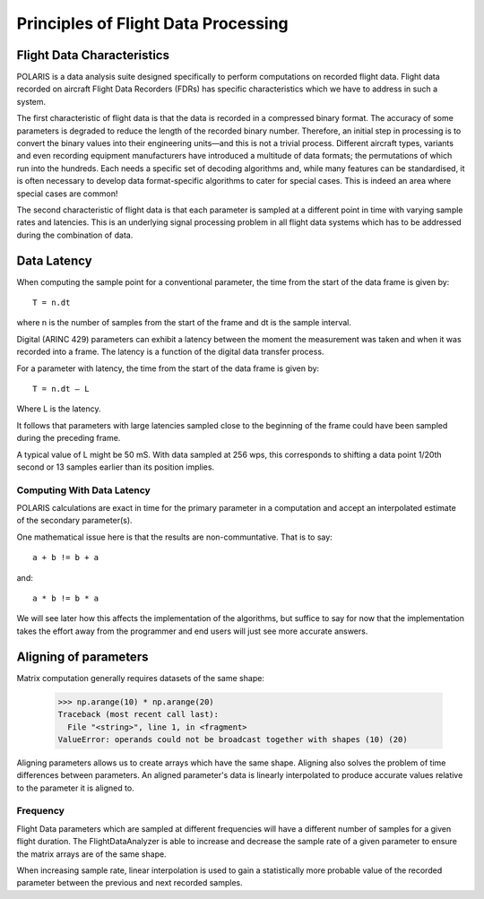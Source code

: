 .. _Principles:

Principles of Flight Data Processing
====================================

Flight Data Characteristics
---------------------------

POLARIS is a data analysis suite designed specifically to perform computations on recorded flight data. 
Flight data recorded on aircraft Flight Data Recorders (FDRs) has specific characteristics which we have to 
address in such a system.

The first characteristic of flight data is that the data is recorded in a compressed binary format. The 
accuracy of some parameters is degraded to reduce the length of the recorded binary number. 
Therefore, an initial step in processing is to convert the binary values into their engineering units—and
this is not a trivial process.
Different aircraft types, variants and even recording equipment manufacturers have introduced a multitude of
data formats; the permutations of which run into the hundreds.
Each needs a specific set of decoding algorithms and, while many features can be standardised, it is 
often necessary to develop data format-specific algorithms to cater for special cases. 
This is indeed an area where special cases are common!

The second characteristic of flight data is that each parameter is sampled at a different point in time
with varying sample rates and latencies. This is an underlying signal processing problem in all
flight data systems which has to be addressed during the combination of data.

Data Latency
------------

When computing the sample point for a conventional parameter, the time from the start of the data frame is given by::

 T = n.dt

where n is the number of samples from the start of the frame and dt is the sample interval. 

Digital (ARINC 429) parameters can exhibit a latency between the moment the measurement was taken and when it was recorded into a frame. The latency is a function of the digital data transfer process.

For a parameter with latency, the time from the start of the data frame is given by::
    
 T = n.dt – L

Where L is the latency.

It follows that parameters with large latencies sampled close to the beginning of the frame could have been sampled during the 
preceding frame.

A typical value of L might be 50 mS. With data sampled at 256 wps, this corresponds to shifting a data 
point 1/20th second or 13 samples earlier than its position implies.


Computing With Data Latency
~~~~~~~~~~~~~~~~~~~~~~~~~~~

.. The problem of computing in the presence of data latency is illustrated in the diagram below. Here two parameters 
   with differing sample rates and latency have been represented by 'a' and 'b' and a calculation has been performed
   at times representing 0, 1, 2 seconds into the data. This is typical of analysis systems that perform periodic computations.

   The computed values, represented by the green squares, do not lie on the correct result path and these errors 
   can build surprisingly rapidly. As an example, FDS had one algorithm for computing the takeoff where the compuation lag 
   was so bad that the radio altimeter readings had reached almost 70ft at the point of computed takeoff.

   It is possible to keep such errors under control, but it would be better not to have such errors in the first place.

POLARIS calculations are exact in time for the primary parameter in a computation and accept an interpolated
estimate of the secondary parameter(s).

.. image:: _images/alignment_plot.png

One mathematical issue here is that the results are non-communtative. That is to say::
    
    a + b != b + a
and::

    a * b != b * a

We will see later how this affects the implementation of the algorithms, but suffice to say for now that the 
implementation takes the effort away from the programmer and end users will just see more accurate answers.

.. _aligning:

Aligning of parameters
----------------------

Matrix computation generally requires datasets of the same shape:

    >>> np.arange(10) * np.arange(20)
    Traceback (most recent call last):
      File "<string>", line 1, in <fragment>
    ValueError: operands could not be broadcast together with shapes (10) (20)


Aligning parameters allows us to create arrays which have the same shape. 
Aligning also solves the problem of time differences between parameters. An aligned parameter's data is linearly interpolated to produce accurate values relative to the parameter it is aligned to.


Frequency
~~~~~~~~~

Flight Data parameters which are sampled at different frequencies will have a
different number of samples for a given flight duration. The
FlightDataAnalyzer is able to increase and decrease the sample rate of a
given parameter to ensure the matrix arrays are of the same shape.

When increasing sample rate, linear interpolation is used to gain a
statistically more probable value of the recorded parameter between the
previous and next recorded samples.

.. Offset
   ~~~~~~
   
   As valids To ensure the accuracy of the data is maintained...
   of multiple parameters is best performed with Align of all dependencies to the first available dependency
